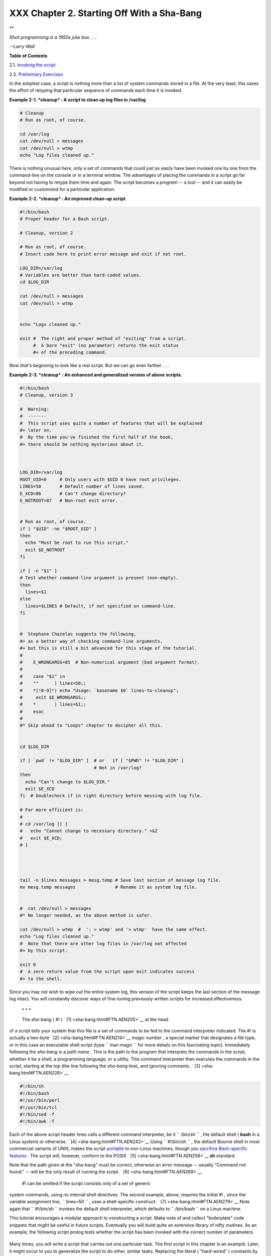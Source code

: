 
############################################
XXX  Chapter 2. Starting Off With a Sha-Bang
############################################


**

*Shell programming is a 1950s juke box . . .*

*--Larry Wall*






**Table of Contents**



2.1. `Invoking the script <invoking.html>`__



2.2. `Preliminary Exercises <prelimexer.html>`__




In the simplest case, a script is nothing more than a list of system
commands stored in a file. At the very least, this saves the effort of
retyping that particular sequence of commands each time it is invoked.


**Example 2-1. *cleanup* : A script to clean up log files in /var/log**


.. code-block:: sh

    # Cleanup
    # Run as root, of course.

    cd /var/log
    cat /dev/null > messages
    cat /dev/null > wtmp
    echo "Log files cleaned up."




There is nothing unusual here, only a set of commands that could just as
easily have been invoked one by one from the command-line on the console
or in a terminal window. The advantages of placing the commands in a
script go far beyond not having to retype them time and again. The
script becomes a *program* -- a *tool* -- and it can easily be modified
or customized for a particular application.


**Example 2-2. *cleanup* : An improved clean-up script**


.. code-block:: sh

    #!/bin/bash
    # Proper header for a Bash script.

    # Cleanup, version 2

    # Run as root, of course.
    # Insert code here to print error message and exit if not root.

    LOG_DIR=/var/log
    # Variables are better than hard-coded values.
    cd $LOG_DIR

    cat /dev/null > messages
    cat /dev/null > wtmp


    echo "Logs cleaned up."

    exit #  The right and proper method of "exiting" from a script.
         #  A bare "exit" (no parameter) returns the exit status
         #+ of the preceding command.




Now *that's* beginning to look like a real script. But we can go even
farther . . .


**Example 2-3. *cleanup* : An enhanced and generalized version of above
scripts.**


.. code-block:: sh

    #!/bin/bash
    # Cleanup, version 3

    #  Warning:
    #  -------
    #  This script uses quite a number of features that will be explained
    #+ later on.
    #  By the time you've finished the first half of the book,
    #+ there should be nothing mysterious about it.



    LOG_DIR=/var/log
    ROOT_UID=0     # Only users with $UID 0 have root privileges.
    LINES=50       # Default number of lines saved.
    E_XCD=86       # Can't change directory?
    E_NOTROOT=87   # Non-root exit error.


    # Run as root, of course.
    if [ "$UID" -ne "$ROOT_UID" ]
    then
      echo "Must be root to run this script."
      exit $E_NOTROOT
    fi

    if [ -n "$1" ]
    # Test whether command-line argument is present (non-empty).
    then
      lines=$1
    else
      lines=$LINES # Default, if not specified on command-line.
    fi


    #  Stephane Chazelas suggests the following,
    #+ as a better way of checking command-line arguments,
    #+ but this is still a bit advanced for this stage of the tutorial.
    #
    #    E_WRONGARGS=85  # Non-numerical argument (bad argument format).
    #
    #    case "$1" in
    #    ""      ) lines=50;;
    #    *[!0-9]*) echo "Usage: `basename $0` lines-to-cleanup";
    #     exit $E_WRONGARGS;;
    #    *       ) lines=$1;;
    #    esac
    #
    #* Skip ahead to "Loops" chapter to decipher all this.


    cd $LOG_DIR

    if [ `pwd` != "$LOG_DIR" ]  # or   if [ "$PWD" != "$LOG_DIR" ]
                                # Not in /var/log?
    then
      echo "Can't change to $LOG_DIR."
      exit $E_XCD
    fi  # Doublecheck if in right directory before messing with log file.

    # Far more efficient is:
    #
    # cd /var/log || {
    #   echo "Cannot change to necessary directory." >&2
    #   exit $E_XCD;
    # }




    tail -n $lines messages > mesg.temp # Save last section of message log file.
    mv mesg.temp messages               # Rename it as system log file.


    #  cat /dev/null > messages
    #* No longer needed, as the above method is safer.

    cat /dev/null > wtmp  #  ': > wtmp' and '> wtmp'  have the same effect.
    echo "Log files cleaned up."
    #  Note that there are other log files in /var/log not affected
    #+ by this script.

    exit 0
    #  A zero return value from the script upon exit indicates success
    #+ to the shell.




Since you may not wish to wipe out the entire system log, this version
of the script keeps the last section of the message log intact. You will
constantly discover ways of fine-tuning previously written scripts for
increased effectiveness.

 \* \* \*

 The *sha-bang* ( #! ) ` [1]  <sha-bang.html#FTN.AEN205>`__ at the head
of a script tells your system that this file is a set of commands to be
fed to the command interpreter indicated. The #! is actually a two-byte
` [2]  <sha-bang.html#FTN.AEN214>`__ *magic number* , a special marker
that designates a file type, or in this case an executable shell script
(type ``             man magic           `` for more details on this
fascinating topic). Immediately following the *sha-bang* is a *path
name* . This is the path to the program that interprets the commands in
the script, whether it be a shell, a programming language, or a utility.
This command interpreter then executes the commands in the script,
starting at the top (the line following the *sha-bang* line), and
ignoring comments. ` [3]  <sha-bang.html#FTN.AEN226>`__


.. code-block:: sh

    #!/bin/sh
    #!/bin/bash
    #!/usr/bin/perl
    #!/usr/bin/tcl
    #!/bin/sed -f
    #!/bin/awk -f



Each of the above script header lines calls a different command
interpreter, be it ``      /bin/sh     `` , the default shell ( **bash**
in a Linux system) or otherwise. ` [4]  <sha-bang.html#FTN.AEN242>`__
Using ``             #!/bin/sh           `` , the default Bourne shell
in most commercial variants of UNIX, makes the script
`portable <portabilityissues.html>`__ to non-Linux machines, though you
`sacrifice Bash-specific features <gotchas.html#BINSH>`__ . The script
will, however, conform to the POSIX ` [5]  <sha-bang.html#FTN.AEN256>`__
**sh** standard.

Note that the path given at the "sha-bang" must be correct, otherwise an
error message -- usually "Command not found." -- will be the only result
of running the script. ` [6]  <sha-bang.html#FTN.AEN269>`__

 #! can be omitted if the script consists only of a set of generic
system commands, using no internal shell directives. The second example,
above, requires the initial #! , since the variable assignment line,
``             lines=50           `` , uses a shell-specific construct.
` [7]  <sha-bang.html#FTN.AEN279>`__ Note again that
``             #!/bin/sh           `` invokes the default shell
interpreter, which defaults to ``      /bin/bash     `` on a Linux
machine.



|Tip|

This tutorial encourages a modular approach to constructing a script.
Make note of and collect "boilerplate" code snippets that might be
useful in future scripts. Eventually you will build quite an extensive
library of nifty routines. As an example, the following script prolog
tests whether the script has been invoked with the correct number of
parameters.

+--------------------------+--------------------------+--------------------------+
| .. code-block:: sh
|                          |
|     E_WRONG_ARGS=85      |
|     script_parameters="- |
| a -h -m -z"              |
|     #                  - |
| a = all, -h = help, etc. |
|                          |
|     if [ $# -ne $Number_ |
| of_expected_args ]       |
|     then                 |
|       echo "Usage: `base |
| name $0` $script_paramet |
| ers"                     |
|       # `basename $0` is |
|  the script's filename.  |
|       exit $E_WRONG_ARGS |
|     fi                   |

+--------------------------+--------------------------+--------------------------+

Many times, you will write a script that carries out one particular
task. The first script in this chapter is an example. Later, it might
occur to you to generalize the script to do other, similar tasks.
Replacing the literal ( "hard-wired" ) constants by variables is a step
in that direction, as is replacing repetitive code blocks by
`functions <functions.html#FUNCTIONREF>`__ .


.. code-block:: sh

    E_WRONG_ARGS=85
    script_parameters="-a -h -m -z"
    #                  -a = all, -h = help, etc.

    if [ $# -ne $Number_of_expected_args ]
    then
      echo "Usage: `basename $0` $script_parameters"
      # `basename $0` is the script's filename.
      exit $E_WRONG_ARGS
    fi


.. code-block:: sh

    E_WRONG_ARGS=85
    script_parameters="-a -h -m -z"
    #                  -a = all, -h = help, etc.

    if [ $# -ne $Number_of_expected_args ]
    then
      echo "Usage: `basename $0` $script_parameters"
      # `basename $0` is the script's filename.
      exit $E_WRONG_ARGS
    fi





Notes
~~~~~


` [1]  <sha-bang.html#AEN205>`__

More commonly seen in the literature as *she-bang* or *sh-bang* . This
derives from the concatenation of the tokens *sharp* ( # ) and *bang* (
! ).


` [2]  <sha-bang.html#AEN214>`__

Some flavors of UNIX (those based on 4.2 BSD) allegedly take a four-byte
magic number, requiring a blank after the ! --
``               #! /bin/sh             `` . `According to Sven
Mascheck <http://www.in-ulm.de/~mascheck/various/shebang/#details>`__
this is probably a myth.


` [3]  <sha-bang.html#AEN226>`__

The #! line in a shell script will be the first thing the command
interpreter ( **sh** or **bash** ) sees. Since this line begins with a #
, it will be correctly interpreted as a comment when the command
interpreter finally executes the script. The line has already served its
purpose - calling the command interpreter.

If, in fact, the script includes an *extra* #! line, then **bash** will
interpret it as a comment.

+--------------------------+--------------------------+--------------------------+
| .. code-block:: sh
|                          |
|     #!/bin/bash          |
|                          |
|     echo "Part 1 of scri |
| pt."                     |
|     a=1                  |
|                          |
|     #!/bin/bash          |
|     # This does *not* la |
| unch a new script.       |
|                          |
|     echo "Part 2 of scri |
| pt."                     |
|     echo $a  # Value of  |
| $a stays at 1.           |

+--------------------------+--------------------------+--------------------------+


.. code-block:: sh

    #!/bin/bash

    echo "Part 1 of script."
    a=1

    #!/bin/bash
    # This does *not* launch a new script.

    echo "Part 2 of script."
    echo $a  # Value of $a stays at 1.


.. code-block:: sh

    #!/bin/bash

    echo "Part 1 of script."
    a=1

    #!/bin/bash
    # This does *not* launch a new script.

    echo "Part 2 of script."
    echo $a  # Value of $a stays at 1.


` [4]  <sha-bang.html#AEN242>`__

This allows some cute tricks.

+--------------------------+--------------------------+--------------------------+
| .. code-block:: sh
|                          |
|     #!/bin/rm            |
|     # Self-deleting scri |
| pt.                      |
|                          |
|     # Nothing much seems |
|  to happen when you run  |
| this... except that the  |
| file disappears.         |
|                          |
|     WHATEVER=85          |
|                          |
|     echo "This line will |
|  never print (betcha!)." |
|                          |
|     exit $WHATEVER  # Do |
| esn't matter. The script |
|  will not exit here.     |
|                     # Tr |
| y an echo $? after scrip |
| t termination.           |
|                     # Yo |
| u'll get a 0, not a 85.  |

+--------------------------+--------------------------+--------------------------+

Also, try starting a ``       README      `` file with a
``               #!/bin/more             `` , and making it executable.
The result is a self-listing documentation file. (A `here
document <here-docs.html#HEREDOCREF>`__ using
`cat <basic.html#CATREF>`__ is possibly a better alternative -- see
`Example 19-3 <here-docs.html#EX71>`__ ).


.. code-block:: sh

    #!/bin/rm
    # Self-deleting script.

    # Nothing much seems to happen when you run this... except that the file disappears.

    WHATEVER=85

    echo "This line will never print (betcha!)."

    exit $WHATEVER  # Doesn't matter. The script will not exit here.
                    # Try an echo $? after script termination.
                    # You'll get a 0, not a 85.


.. code-block:: sh

    #!/bin/rm
    # Self-deleting script.

    # Nothing much seems to happen when you run this... except that the file disappears.

    WHATEVER=85

    echo "This line will never print (betcha!)."

    exit $WHATEVER  # Doesn't matter. The script will not exit here.
                    # Try an echo $? after script termination.
                    # You'll get a 0, not a 85.


` [5]  <sha-bang.html#AEN256>`__

 **P** ortable **O** perating **S** ystem *I* nterface, an attempt to
standardize UNI **X** -like OSes. The POSIX specifications are listed on
the `Open Group
site <http://www.opengroup.org/onlinepubs/007904975/toc.htm>`__ .


` [6]  <sha-bang.html#AEN269>`__

To avoid this possibility, a script may begin with a `#!/bin/env
bash <system.html#ENVV2REF>`__ *sha-bang* line. This may be useful on
UNIX machines where *bash* is not located in ``       /bin      ``


` [7]  <sha-bang.html#AEN279>`__

If *Bash* is your default shell, then the #! isn't necessary at the
beginning of a script. However, if launching a script from a different
shell, such as *tcsh* , then you *will* need the #! .



.. |Tip| image:: ../images/tip.gif
